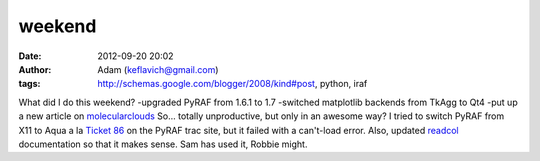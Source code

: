 weekend
#######
:date: 2012-09-20 20:02
:author: Adam (keflavich@gmail.com)
:tags: http://schemas.google.com/blogger/2008/kind#post, python, iraf

What did I do this weekend?
-upgraded PyRAF from 1.6.1 to 1.7
-switched matplotlib backends from TkAgg to Qt4
-put up a new article on `molecularclouds`_
So... totally unproductive, but only in an awesome way?
I tried to switch PyRAF from X11 to Aqua a la `Ticket 86`_ on the PyRAF
trac site, but it failed with a can't-load error.
Also, updated `readcol`_ documentation so that it makes sense. Sam has
used it, Robbie might.

.. _molecularclouds: http://molecularclouds.blogspot.com
.. _Ticket 86: http://astropy.scipy.org/astropy/pyraf/ticket/86
.. _readcol: http://casa.colorado.edu/~ginsbura/pyreadcol.htm

